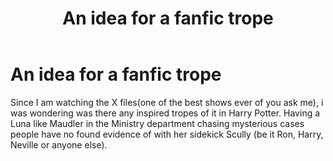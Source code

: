 #+TITLE: An idea for a fanfic trope

* An idea for a fanfic trope
:PROPERTIES:
:Author: volchebny
:Score: 3
:DateUnix: 1621803156.0
:DateShort: 2021-May-24
:FlairText: Misc
:END:
Since I am watching the X files(one of the best shows ever of you ask me), i was wondering was there any inspired tropes of it in Harry Potter. Having a Luna like Maudler in the Ministry department chasing mysterious cases people have no found evidence of with her sidekick Scully (be it Ron, Harry, Neville or anyone else).

